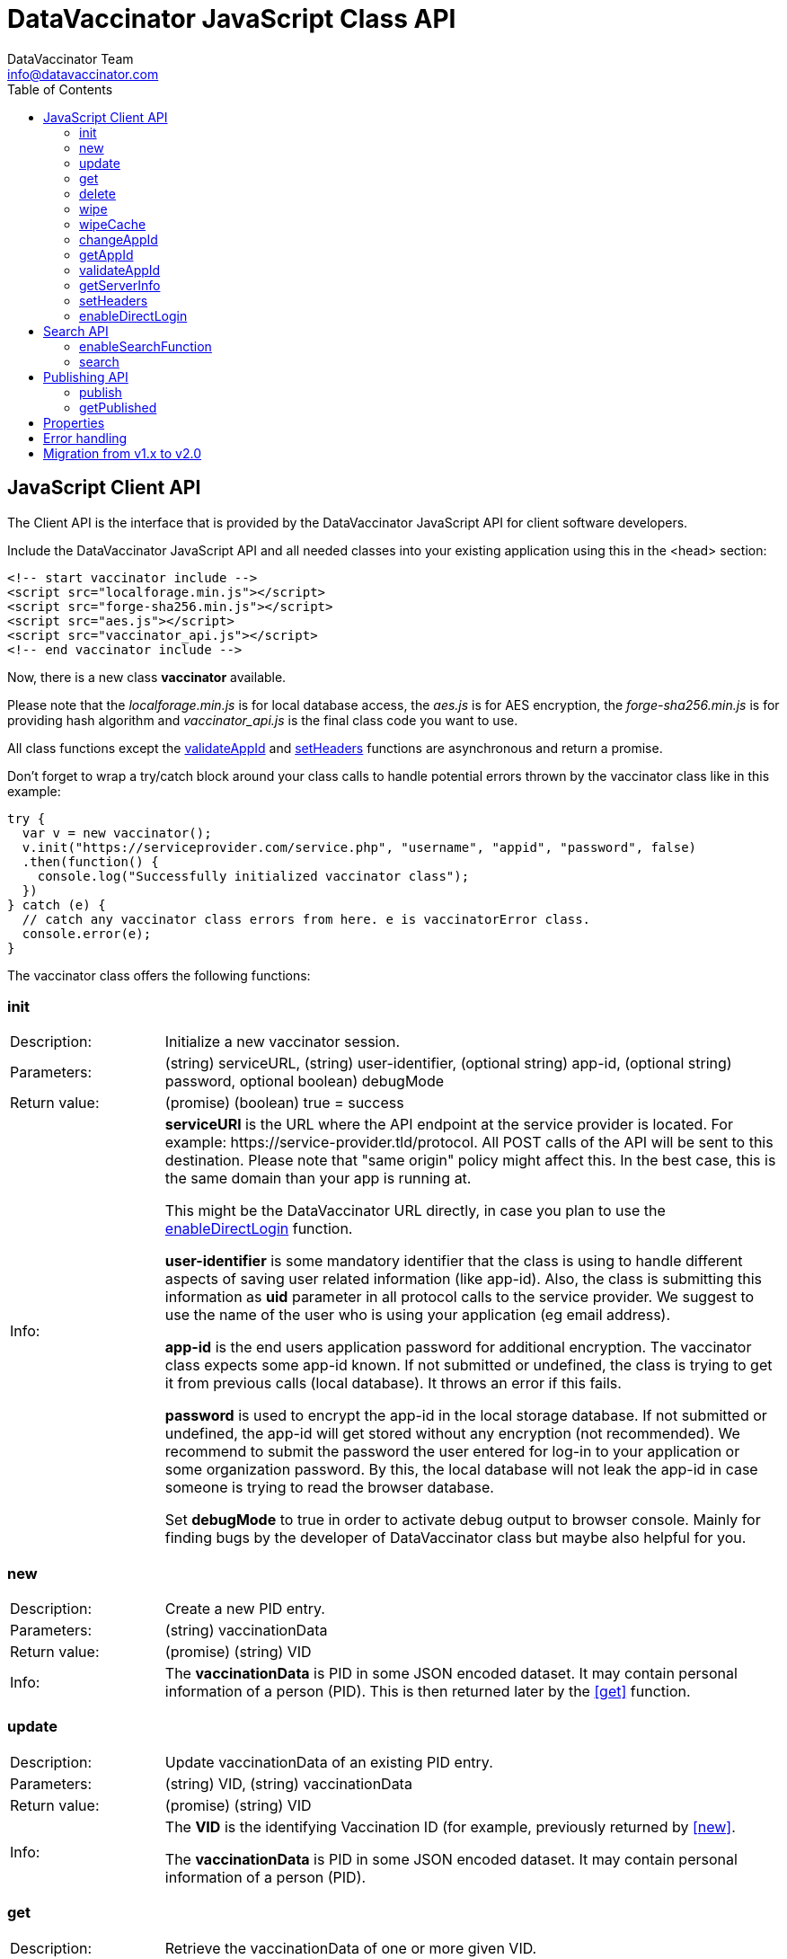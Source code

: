 = DataVaccinator JavaScript Class API
:author: DataVaccinator Team
:email: info@datavaccinator.com
:toc:
ifdef::env-github[]
:tip-caption: :bulb:
:note-caption: :information_source:
:important-caption: :heavy_exclamation_mark:
:caution-caption: :fire:
:warning-caption: :warning:
endif::[]

== JavaScript Client API

The Client API is the interface that is provided by the DataVaccinator JavaScript API for client software developers.

Include the DataVaccinator JavaScript API and all needed classes into your existing application using this in the <head> section:

[source,html]
----
<!-- start vaccinator include -->
<script src="localforage.min.js"></script>
<script src="forge-sha256.min.js"></script>
<script src="aes.js"></script>
<script src="vaccinator_api.js"></script>
<!-- end vaccinator include -->
----

Now, there is a new class *vaccinator* available.

Please note that the _localforage.min.js_ is for local database access, the _aes.js_ is for AES encryption, the _forge-sha256.min.js_ is for providing hash algorithm and _vaccinator_api.js_ is the final class code you want to use.

All class functions except the <<validateAppId>> and <<setHeaders>> functions are asynchronous and return a promise.

Don't forget to wrap a try/catch block around your class calls to handle potential errors thrown by the  vaccinator class like in this example:

[source,javascript]
----
try {
  var v = new vaccinator();
  v.init("https://serviceprovider.com/service.php", "username", "appid", "password", false)
  .then(function() {
    console.log("Successfully initialized vaccinator class");
  })
} catch (e) {
  // catch any vaccinator class errors from here. e is vaccinatorError class.
  console.error(e);
}
----

The vaccinator class offers the following functions:

=== init

[cols="1,4"]
|=======
|Description:
|Initialize a new vaccinator session.
|Parameters:
|(string) serviceURL, (string) user-identifier, (optional string) app-id, (optional string) password, optional boolean) debugMode
|Return value:
|(promise) (boolean) true = success
|Info:
|*serviceURl* is the URL where the API endpoint at the service provider is located. For example: \https://service-provider.tld/protocol. All POST calls of the API will be sent to this destination. Please note that "same origin" policy might affect this. In the best case, this is the same domain than your app is running at.

This might be the DataVaccinator URL directly, in case you plan to use the <<enableDirectLogin>> function.

*user-identifier* is some mandatory identifier that the class is using to handle different aspects of saving user related information (like app-id). Also, the class is submitting this information as *uid* parameter in all protocol calls to the service provider. We suggest to use the name of the user who is using your application (eg email address).

*app-id* is the end users application password for additional encryption. The vaccinator class expects some app-id known. If not submitted or undefined, the class is trying to get it from previous calls (local database). It throws an error if this fails.

*password* is used to encrypt the app-id in the local storage database. If not submitted or undefined, the app-id will get stored without any encryption (not recommended). We recommend to submit the password the user entered for log-in to your application or some organization password. By this, the local database will not leak the app-id in case someone is trying to read the browser database.

Set *debugMode* to true in order to activate debug output to browser console. Mainly for finding bugs by the developer of DataVaccinator class but maybe also helpful for you.
|=======

=== new

[cols="1,4"]
|=======
|Description:
|Create a new PID entry.
|Parameters:
|(string) vaccinationData
|Return value:
|(promise) (string) VID
|Info:
|The *vaccinationData* is PID in some JSON encoded dataset. It may contain personal information of a person (PID). This is then returned later by the <<get>> function.
|=======

=== update

[cols="1,4"]
|=======
|Description:
|Update vaccinationData of an existing PID entry.
|Parameters:
|(string) VID, (string) vaccinationData
|Return value:
|(promise) (string) VID
|Info:
|The *VID* is the identifying Vaccination ID (for example, previously returned by <<new>>.

The *vaccinationData* is PID in some JSON encoded dataset. It may contain personal information of a person (PID).
|=======

=== get

[cols="1,4"]
|=======
|Description:
|Retrieve the vaccinationData of one or more given VID.
|Parameters:
|(array) multiple VIDs or (string) VID
|Return value:
|(promise) (object array) vaccinationData
|Info:
a|The submitted *VID* is the identifying Vaccination ID (previously returned by <<new>>). Multiple VIDs can be submitted as array with multiple VIDs or a string with multiple VIDs divided by blank. If you want to provide more than 500 VIDs, please call this
function in chunks (will trigger an exception otherwise).

The returned payload is an associative object array with the *VID* as key and some object as value. The value object is having two fields: *status* (OK or NOTFOUND) and *data* (the Vaccination Data). If *status* is NOTFOUND, data is false.

This is a typical object array response like displayed in Firefox console:

[source]
----
0d52f1b0a314fba7d45e87ca5bf5e654:
  Object { status: "OK",
           data: "{\"fn\":\"Spongebob\",\"ln\":\"Squarepants\"}"
         }
1d52f1b0a314fba7d45e87ca5bf5e654:
  Object { status: "NOTFOUND",
           data: false
         }
fb9a6fd4c504878b2a76d9e78af795bb:
  Object { status: "OK",
           data: "{\"fn\":\"Patrick\",\"ln\":\"Star\"}"
         }
----
Access the results like in this example:
[source,javascript]
----
var vid = '0d52f1b0a314fba7d45e87ca5bf5e654';
var status = result[vid]['status'];
----
|=======

=== delete

[cols="1,4"]
|=======
|Description:
|Delete the given entry.
|Parameters:
|(array) multiple VIDs or (string) VID
|Return value:
|(promise) (array) VID(s)
|Info:
|The *VID* is the identifying Vaccination ID (for example, returned by new). Multiple VIDs can be submitted as array with multiple VIDs or a string with multiple VIDs divided by blank.

If you want to provide more than 500 VIDs, please call this function in chunks (will trigger an exception otherwise).
|=======

=== wipe

[cols="1,4"]
|=======
|Description:
|Wipe the given PID entry from the local cache.

This does not delete data from DataVaccinator Vault!
|Parameters:
|(array) multiple VIDs or (string) VID
|Return value:
|(promise) (array) VID(s)
|Info:
|The *VID* is the identifying Vaccination ID (for example, returned by new). Multiple VIDs can be submitted as array with multiple VIDs or a string with multiple VIDs divided by blank.

Please note that, if the *VID* is requested after this was called, the system will request it again from the DataVaccinator Vault and will update the cache. A possible use case is, if you know that the local cache is outdated for this *VID*, you can force the system to refresh its cache by wiping the PID with this function.
|=======

=== wipeCache

[cols="1,4"]
|=======
|Description:
|Wipe all locally cached information.
|Parameters:
|(string) token (optional, unset or empty string to force wipe)
|Return value:
|(promise) (boolean) true = cache was wiped, false = cache stayed untouched
|Info:
a|This wipes all local cached information in case the given *token* (eg time stamp) is different to the one used before on this system, or it is unset or empty. If none of this applies, it does not wipe the local cache. There are two use-cases:

. If the service provider is sending a time stamp indicating last changes (refer to *update* vaccinator protocol function). In this case you may call <<wipeCache>> with the given time stamp as token. If the token differs from last time, this function will wipe the whole cache. New requests will restore the cache step by step. By this, your local cache is always up to date.
. If the application was used in Internet café or other security concerns are against permanent local caching (please note that the caching massively increases speed of the whole system). After the cache was wiped, all data has to become requested from the DataVaccinator Vault again if requested. Thus, please call this function (if needed) with no token regularly after logout (in this situation).
|=======

=== changeAppId

[cols="1,4"]
|=======
|Description:
|This is trying to re-encode all stored Vaccination Data (PID) after the app-id has changed.
|Parameters:
|(array) VIDs, (string) old app-id, (string) new app-id
|Return value:
|(promise) (int) number of processed items
|Info:
a|The app-id is used to encrypt the payload in identity management. For whatever reason, if the app-id is changing for a user, then all entries in identity management need to become re-encrypted. Obviously, this is not to be done on identity management place to protect the data. So it must be done locally.

For this, the API class downloads and decrypts all Vaccination Data. Then it logs out initializes again with the new app-id. Then, all Vaccination Data is getting encrypted and updated.

The function also updates the local cache. If you do not want all the data stay here, either use <<wipe>> to remove specific items or <<wipeCache>> to cleanup all cached items.

After the function ran, the *new app-id* is the current app-id and overlays the app-id given during initialization.

*VIDs* is one or more VIDs. Please submit as array. This list has to be complete! In doubt, make sure you have the list of ALL VIDs for this app-id.

*old app-id* and *new app-id* are the old and new app-id to use for re-encryption.

The whole process may take a long time, depending on the number of people affected. Until the promise is fulfilled you should show some "please wait" dialogue to tell the user that something is going on in the background.

|=======

CAUTION: It is important that this is called with ALL VIDs assigned to the given app-id. If not, some data in DataVaccinator Vault may stay encrypted with the old app-id. In the worst case, this would cause serious data loss!

NOTE: In case this function was interrupted, there is a chance that some entries in DataVaccinator Vault may be encrypted with the new app-id and other still with the old one. The API is making sure that only Vaccination Data encrypted with the old app-id get re-encrypted (by using the *cs* value from the payload). By this, it is possible to call this function multiple times (with exactly the same parameters) to fix any previous interruption.

=== getAppId

[cols="1,4"]
|=======
|Description:
|Returns the app-id that is currently in use.
|Parameters:
|-
|Return value:
|(promise) (string) app-id
|Info:
|If no app-id is available, it throws an error!
|=======

=== validateAppId

[cols="1,4"]
|=======
|Description:
|Validates the checksum of the given app-id.
|Parameters:
|(string) app-id
|Return value:
|(boolean) validity
|Info:
|Returns true if the given app-id contains a valid checksum. Returns false if not.
|=======

=== getServerInfo

[cols="1,4"]
|=======
|Description:
|Retrieves generic information from the connected DataVaccinator server.
|Parameters:
|-
|Return value:
|(promise) (array) server information.
|Info:
|The returned object array contains the following fields:

*status* The general state of this request ("OK", "INVALID" or "ERROR).

*version* The version of the DataVaccinator server.

*time* The current date and time on the DataVaccinator server.

*plugins* An array of plugins. Each entry has 'name', 'vendor' and 'license' field.

*uid* User ID submitted by the class during the call (you may ignore this).
|=======

=== setHeaders

[cols="1,4"]
|=======
|Description:
|Define additional header values to send on service requests.
|Parameters:
|(object) headers
|Return value:
|(boolean) success
|Info:
a|This is added as http header value in all fetching calls. Use directly after calling <<init, init()>>:
[source,javascript]
----
var v = new vaccinator();
v.init("http://vaccinator.vsdevel.de.regify.com/service.php", "volker", appid, "password", true)
.then(function() {
  v.setHeaders( { 'Cache-Control': 'max-age=60' } );
})
----

To clear headers, call with empty object like with

[source,javascript]
----
v.setHeaders( {} );
----
|=======

=== enableDirectLogin

[cols="1,4"]
|=======
|Description:
|Enable direct login.
|Parameters:
|(int) Service Provider ID, (string) Service Provider Password
|Return value:
|(boolean) success
|Info:
|Enable direct login. By this, the protocol is enhanced by adding *sid* and *spwd* values (serviceProviderId and serviceProviderPwd). This is needed to directly access the DataVaccinator Vault without any intermediate or proxy instance.

Set serviceProviderId = 0 and serviceProviderPwd = "" to turn off.

Please note that you have to set the direct DataVaccinator URL in <<init>> function call.
|=======

== Search API

DataVaccinator offers you some sort of SSE (Searchable Symmetric Encryption) to allow you the search inside of PID/PII. By SSE, the DataVaccinator Vault is not storing unencrypted data while offering to search for it.

For further information, read link:https://github.com/Kukulkano/dv-vault/blob/master/docs/searchPlugin.adoc[the search documentation in dv-vault GitHub repository].

=== enableSearchFunction

[cols="1,4"]
|=======
|Description:
|Enables or disables the search functionality.
|Parameters:
|(array) word field names
|Return value:
|(boolean) success
|Info:
a|Here you submit an array of field names to be used for <<search>> function. If your payload is JSON and contains values for the given fields, they will get uploaded as SearchHash to the DataVaccinator Vault. This then allows you to find the assigned VIDs later using the <<search>> function.

To disable the feature, submit an empty array or no parameter.
|=======

IMPORTANT: This only works if the payload given in <<new>>
or <<update>> calls is a valid JSON string!

=== search

[cols="1,4"]
|=======
|Description:
|Search through the DataVaccinator Vault for entries.
|Parameters:
|(string) search term
|Return value:
|(promise) (array) VID(s)
|Info:
a|The search term is one or more words, divided by space. If multiple words are given, it will return only matches who matched both words in the payload (AND).

Search words do not have to be complete and case does not matter. The search always begins on the left and returns all matches there. Thus, you can simply enter "joh foo" to find John Foobar.
|=======

NOTE: This only works if the <<enableSearchFunction>> function was called before using <<new>> or <<update>> calls. You can only search for entries that were pushed or updated with search function enabled.

NOTE: This only works if the DataVaccinator Vault activated the "search" plugin. If not, you will get EC_MISSING_PARAMETERS.

== Publishing API

The publishing API are additional functions for specific purpose. In distributed systems it may be needed to provide the payload to external parties. Think of health or police work, where sometimes datasets have to become exchanged in a way that person information has to be included. But even in such cases, the pseudonymisation should not become broken. Thus, the better way is to exchange pseudonymized datasets with VIDs and grant access to the PID/PII by the receiving party.

This is what the publishing functions allow you to do. Obviously, the receiving party should not know your app-id (password for your PID/PII) and therefore the publishing functions need a separate password provided for encryption. This is a new key you should share with the receiving party, together with the VID created.

[CAUTION]
====
*Published payloads have different behavior:*

. They have an expiration date (*durationDays*) which makes them become deleted automatically in DataVaccinator Vault if they expire.
. They can not get updated.
. They do not support <<search-api>> usage.
. They can get accessed by other service providers if they know the VID.
. They are encrypted with some different password than your common app-id.
. There is no caching for published stuff.
====

A typical process for exchanging pseudonymized information with DataVaccinator works like this:

. Make sure the receiving party is getting a login to your DataVaccinator instance:
.. They need their own *sid* and *spwd*.
.. Their system has to become whitelisted (IP whitelisting).
.. You may have to contact your DataVaccinator Vault provider to enable this (if you're not hosting the DataVaccinator Vault by yourself).
. Exchange a secure password for usage with DataVaccinator between you and the receiving party.
. Push the PID/PII datasets to exchange to DataVaccinator (using the <<publish>> function) and attach the resulting VIDs to your exchange data (payloads).
. Submit your exchange data to the receiving party.
. The receiving party uses its *sid*/*spwd* and the <<getPublished>> function to retrieve the PID/PII information if needed using your attached VIDs.


=== publish

[cols="1,4"]
|=======
|Description:
|Create a new PID entry for publishing.
|Parameters:
|(string) vaccinationData, (string) password, (int) durationDays
|Return value:
|(promise) (string) VID
|Info:
a|The *vaccinationData*, your PID information, is some JSON encoded dataset similar to the <<new>> function. It may contain personal information of a person. This is then returned later by <<getPublished>> function.

The *password* is a textual representation of a password used for encryption of the *vaccinationData* payload. We hash this with SHA256 for usage as encryption key, so you do not need to do that.

The *durationDays* are defining the expiration for this publishing. If the number of days is due, the DataVaccinator Vault will delete the entry automatically. Allowed values are between 1 and 365. Other values will trigger an error.

The publishing function asks for a password because it will use this to encrypt the payload. It is not using the provided app-id as password!

Refer to <<new>> function for further details.

|=======

=== getPublished

[cols="1,4"]
|=======
|Description:
|Retrieve published data from DataVaccinator Vault.
|Parameters:
|(array) multiple VIDs or (string) VID, (string) password
|Return value:
|(promise) (object array) vaccinationData
|Info:
a|The submitted **VID**s are the identifying Vaccination IDs, previously returned by <<publish>>. Multiple VIDs can be submitted as array with multiple VIDs or a string with multiple VIDs divided by blank. If you want to provide more than 500 VIDs, please call this
function in chunks (will trigger an exception otherwise).

The returned payload is an associative object array with the *VID* as key and some object as value. The value object is having two fields: *status* (OK or NOTFOUND) and *data* (the Vaccination Data). If *status* is NOTFOUND, data is false.

Refer to <<get>> function for further details on the returned format.
|=======

== Properties

There are a few public class properties that can be useful:

debugging:: If *true*, the debugging gets activated. With *false* it is deactivated. By this, you can turn on/off debugging messages at any time.

useCache:: Set to *false* directly after calling init() to disable any local caching. We suggest to not turn caching on/off during a working session. Instead, use it once after calling init() function.

appId:: Can get used to read the currently used App-ID. We suggest to not edit/write this value.

fromCache:: After you called the <<get>> function, this property contains an array with the vids that were retrieved from the local cache. If this counts 0 (empty array), all data was requested from the server. It allows you to verify cache usage.

== Error handling

The vaccinator class throws error of type *vaccinatorError* in case something goes wrong. The *vaccinatorError* inherits the JavaScript Error class and adds two additional values:

[cols="1,3"]
|=====
|reason:
a|It is one of the following reasons of the error:

. *VACCINATOR_SERVICE* +
The DataVaccinator Vault is the reason for the problem. Check vaccinatorCode value for more details.
. *VACCINATOR_INVALID* +
You very likely submitted some invalid or missing parameter. Not vaccinator related but related to your input.
. *VACCINATOR_UNKNOWN* +
Error with no further specification.

|vaccinatorCode:
|In case the reason was *VACCINATOR_SERVICE*, this code contains the return code from DataVaccinator Vault.
|=====

In general, if you get an error of reason *VACCINATOR_SERVICE*, you have to validate the vaccinatorCode and maybe inform the user about some issues that may go away in some time (try later).

If you get some *VACCINATOR_INVALID*, you very like passed in some parameter or values that do either not fit to the rules or are invalid or of wrong type.


== Migration from v1.x to v2.0

v2.0 is a major improvement of the origin vaccinator class.

create an instance with capital V: new Vaccinator();

The functions <<init>>, <<enableDirectLogin>>, <<setHeaders>>, <<enableSearchFunction>> were *removed* an the parameters moved into the constructor as one config parameter. You can use intellisense.

The function <<getAppId>> has now a "force" parameter.

The function <<validateAppId>> is now deprecated. Use the static method Vaccinator.validateAppId instead.

The property <<useCache>>, <<debugging>> is now private, because it can be set in the constructor.

The functions <<update>>, <<delete>>, <<wipe>> have no return value anymore. It had returned the same vid(s) only.

The legacy functions <<userNew>>, <<userUpdate>>, <<userDelete>>, <<userGet>> and <<userWipe>> removed.

The function <<get>> will now return a Map<string, VData>. Attention! Beside of the benefits of a Map, the Map values can not become accessed using the bracket notation "map['key']". It is neccessary to use the [Map.get] method or the [Map.size] instead of [length] property.

Because the <<validateAppId>> is now an async function, the app-Id can not be validated at the constructor anymore. Please check the app-Id with the [Vaccinator.validateAppId] function before passing it to the constructor!

The "aes.js" & "forge-sha256.min.js"-script is not necessary anymore and should be omitted in the html head declaration.

The constraint of max 500 vids per request for <<get>>, <<delete>> and <<getPublished>> is obsolete. Passed vids will become chunked now internaly to fit DataVaccinator vault constraints.
